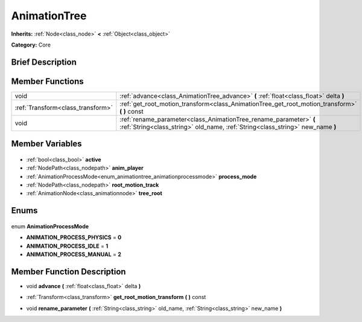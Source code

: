 .. Generated automatically by doc/tools/makerst.py in Godot's source tree.
.. DO NOT EDIT THIS FILE, but the AnimationTree.xml source instead.
.. The source is found in doc/classes or modules/<name>/doc_classes.

.. _class_AnimationTree:

AnimationTree
=============

**Inherits:** :ref:`Node<class_node>` **<** :ref:`Object<class_object>`

**Category:** Core

Brief Description
-----------------



Member Functions
----------------

+------------------------------------+------------------------------------------------------------------------------------------------------------------------------------------------------+
| void                               | :ref:`advance<class_AnimationTree_advance>` **(** :ref:`float<class_float>` delta **)**                                                              |
+------------------------------------+------------------------------------------------------------------------------------------------------------------------------------------------------+
| :ref:`Transform<class_transform>`  | :ref:`get_root_motion_transform<class_AnimationTree_get_root_motion_transform>` **(** **)** const                                                    |
+------------------------------------+------------------------------------------------------------------------------------------------------------------------------------------------------+
| void                               | :ref:`rename_parameter<class_AnimationTree_rename_parameter>` **(** :ref:`String<class_string>` old_name, :ref:`String<class_string>` new_name **)** |
+------------------------------------+------------------------------------------------------------------------------------------------------------------------------------------------------+

Member Variables
----------------

  .. _class_AnimationTree_active:

- :ref:`bool<class_bool>` **active**

  .. _class_AnimationTree_anim_player:

- :ref:`NodePath<class_nodepath>` **anim_player**

  .. _class_AnimationTree_process_mode:

- :ref:`AnimationProcessMode<enum_animationtree_animationprocessmode>` **process_mode**

  .. _class_AnimationTree_root_motion_track:

- :ref:`NodePath<class_nodepath>` **root_motion_track**

  .. _class_AnimationTree_tree_root:

- :ref:`AnimationNode<class_animationnode>` **tree_root**


Enums
-----

  .. _enum_AnimationTree_AnimationProcessMode:

enum **AnimationProcessMode**

- **ANIMATION_PROCESS_PHYSICS** = **0**
- **ANIMATION_PROCESS_IDLE** = **1**
- **ANIMATION_PROCESS_MANUAL** = **2**


Member Function Description
---------------------------

.. _class_AnimationTree_advance:

- void **advance** **(** :ref:`float<class_float>` delta **)**

.. _class_AnimationTree_get_root_motion_transform:

- :ref:`Transform<class_transform>` **get_root_motion_transform** **(** **)** const

.. _class_AnimationTree_rename_parameter:

- void **rename_parameter** **(** :ref:`String<class_string>` old_name, :ref:`String<class_string>` new_name **)**


